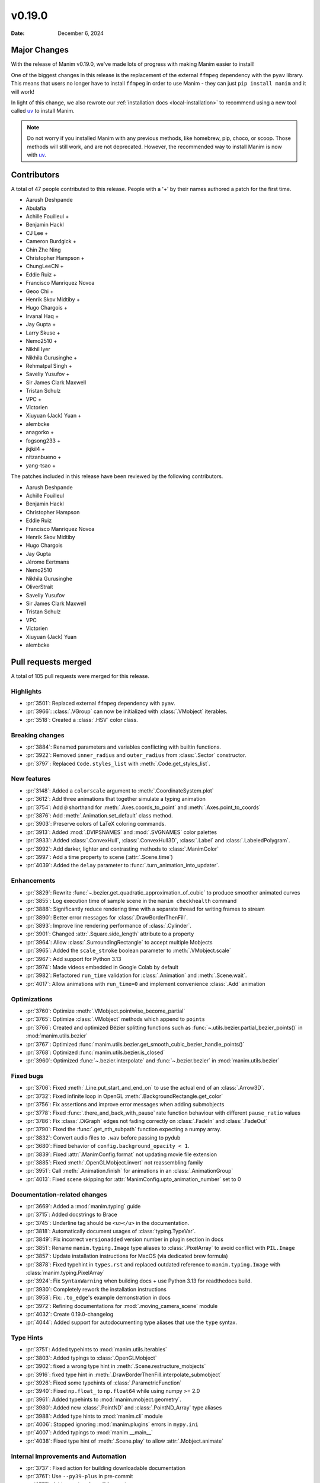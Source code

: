 *******
v0.19.0
*******

:Date: December 6, 2024

Major Changes
=============

With the release of Manim v0.19.0, we've made lots of progress with making
Manim easier to install!

One of the biggest changes in this release is the replacement of the external
``ffmpeg`` dependency with the ``pyav`` library. This means that users no longer
have to install ``ffmpeg`` in order to use Manim - they can just ``pip install manim``
and it will work!

In light of this change, we also rewrote our :ref:`installation docs <local-installation>`
to recommend using a new tool called `uv <https://docs.astral.sh/uv/>`_ to install Manim.

.. note::

   Do not worry if you installed Manim with any previous methods, like homebrew, pip,
   choco, or scoop. Those methods will still work, and are not deprecated. However,
   the recommended way to install Manim is now with `uv <https://docs.astral.sh/uv/>`_.

Contributors
============

A total of 47 people contributed to this
release. People with a '+' by their names authored a patch for the first
time.

* Aarush Deshpande
* Abulafia
* Achille Fouilleul +
* Benjamin Hackl
* CJ Lee +
* Cameron Burdgick +
* Chin Zhe Ning
* Christopher Hampson +
* ChungLeeCN +
* Eddie Ruiz +
* Francisco Manríquez Novoa
* Geoo Chi +
* Henrik Skov Midtiby +
* Hugo Chargois +
* Irvanal Haq +
* Jay Gupta +
* Larry Skuse +
* Nemo2510 +
* Nikhil Iyer
* Nikhila Gurusinghe +
* Rehmatpal Singh +
* Saveliy Yusufov +
* Sir James Clark Maxwell
* Tristan Schulz
* VPC +
* Victorien
* Xiuyuan (Jack) Yuan +
* alembcke
* anagorko +
* fogsong233 +
* jkjkil4 +
* nitzanbueno +
* yang-tsao +


The patches included in this release have been reviewed by
the following contributors.

* Aarush Deshpande
* Achille Fouilleul
* Benjamin Hackl
* Christopher Hampson
* Eddie Ruiz
* Francisco Manríquez Novoa
* Henrik Skov Midtiby
* Hugo Chargois
* Jay Gupta
* Jérome Eertmans
* Nemo2510
* Nikhila Gurusinghe
* OliverStrait
* Saveliy Yusufov
* Sir James Clark Maxwell
* Tristan Schulz
* VPC
* Victorien
* Xiuyuan (Jack) Yuan
* alembcke

Pull requests merged
====================

A total of 105 pull requests were merged for this release.

Highlights
----------

* :pr:`3501`: Replaced external ``ffmpeg`` dependency with ``pyav``.


* :pr:`3966`: :class:`.VGroup` can now be initialized with :class:`.VMobject` iterables.


* :pr:`3518`: Created a :class:`.HSV` color class.



Breaking changes
----------------

* :pr:`3884`: Renamed parameters and variables conflicting with builtin functions.


* :pr:`3922`: Removed ``inner_radius`` and ``outer_radius`` from :class:`.Sector` constructor.


* :pr:`3797`: Replaced ``Code.styles_list`` with :meth:`.Code.get_styles_list`.


New features
------------

* :pr:`3148`: Added a ``colorscale`` argument to :meth:`.CoordinateSystem.plot`


* :pr:`3612`: Add three animations that together simulate a typing animation


* :pr:`3754`: Add ``@`` shorthand for :meth:`.Axes.coords_to_point` and :meth:`.Axes.point_to_coords`


* :pr:`3876`: Add :meth:`.Animation.set_default` class method.


* :pr:`3903`: Preserve colors of LaTeX coloring commands.


* :pr:`3913`: Added :mod:`.DVIPSNAMES` and :mod:`.SVGNAMES` color palettes


* :pr:`3933`: Added :class:`.ConvexHull`, :class:`.ConvexHull3D`, :class:`.Label` and :class:`.LabeledPolygram`.


* :pr:`3992`: Add darker, lighter and contrasting methods to :class:`.ManimColor`


* :pr:`3997`: Add a time property to scene (:attr:`.Scene.time`)


* :pr:`4039`: Added the ``delay`` parameter to :func:`.turn_animation_into_updater`.


Enhancements
------------

* :pr:`3829`: Rewrite :func:`~.bezier.get_quadratic_approximation_of_cubic` to produce smoother animated curves


* :pr:`3855`: Log execution time of sample scene in the ``manim checkhealth`` command


* :pr:`3888`: Significantly reduce rendering time with a separate thread for writing frames to stream


* :pr:`3890`: Better error messages for :class:`.DrawBorderThenFill`.


* :pr:`3893`: Improve line rendering performance of :class:`.Cylinder`.


* :pr:`3901`: Changed :attr:`.Square.side_length` attribute to a property


* :pr:`3964`: Allow :class:`.SurroundingRectangle` to accept multiple Mobjects


* :pr:`3965`: Added the ``scale_stroke`` boolean parameter to :meth:`.VMobject.scale`


* :pr:`3967`: Add support for Python 3.13


* :pr:`3974`: Made videos embedded in Google Colab by default


* :pr:`3982`: Refactored ``run_time`` validation for :class:`.Animation` and :meth:`.Scene.wait`.


* :pr:`4017`: Allow animations with ``run_time=0`` and implement convenience :class:`.Add` animation



Optimizations
-------------

* :pr:`3760`: Optimize :meth:`.VMobject.pointwise_become_partial`


* :pr:`3765`: Optimize :class:`.VMobject` methods which append to ``points``


* :pr:`3766`: Created and optimized Bézier splitting functions such as :func:`~.utils.bezier.partial_bezier_points()` in :mod:`manim.utils.bezier`


* :pr:`3767`: Optimized :func:`manim.utils.bezier.get_smooth_cubic_bezier_handle_points()`


* :pr:`3768`: Optimized :func:`manim.utils.bezier.is_closed`


* :pr:`3960`: Optimized :func:`~.bezier.interpolate` and :func:`~.bezier.bezier` in :mod:`manim.utils.bezier`



Fixed bugs
----------

* :pr:`3706`: Fixed :meth:`.Line.put_start_and_end_on` to use the actual end of an :class:`.Arrow3D`.


* :pr:`3732`: Fixed infinite loop in OpenGL :meth:`.BackgroundRectangle.get_color`


* :pr:`3756`: Fix assertions and improve error messages when adding submobjects


* :pr:`3778`: Fixed :func:`.there_and_back_with_pause` rate function behaviour with different ``pause_ratio`` values


* :pr:`3786`: Fix :class:`.DiGraph` edges not fading correctly on :class:`.FadeIn` and :class:`.FadeOut`


* :pr:`3790`: Fixed the :func:`.get_nth_subpath` function expecting a numpy array.


* :pr:`3832`: Convert audio files to ``.wav`` before passing to pydub


* :pr:`3680`: Fixed behavior of ``config.background_opacity < 1``.


* :pr:`3839`: Fixed :attr:`.ManimConfig.format` not updating movie file extension


* :pr:`3885`: Fixed :meth:`.OpenGLMobject.invert` not reassembling family


* :pr:`3951`: Call :meth:`.Animation.finish` for animations in an :class:`.AnimationGroup`


* :pr:`4013`: Fixed scene skipping for :attr:`ManimConfig.upto_animation_number` set to 0


Documentation-related changes
-----------------------------

* :pr:`3669`: Added a :mod:`manim.typing` guide


* :pr:`3715`: Added docstrings to Brace


* :pr:`3745`: Underline tag should be ``<u></u>`` in the documentation.


* :pr:`3818`: Automatically document usages of :class:`typing.TypeVar`.


* :pr:`3849`: Fix incorrect ``versionadded`` version number in plugin section in docs


* :pr:`3851`: Rename ``manim.typing.Image`` type aliases to :class:`.PixelArray` to avoid conflict with ``PIL.Image``


* :pr:`3857`: Update installation instructions for MacOS (via dedicated brew formula)


* :pr:`3878`: Fixed typehint in ``types.rst`` and replaced outdated reference to ``manim.typing.Image`` with :class:`manim.typing.PixelArray`


* :pr:`3924`: Fix ``SyntaxWarning`` when building docs + use Python 3.13 for readthedocs build.


* :pr:`3930`: Completely rework the installation instructions


* :pr:`3958`: Fix: ``.to_edge``'s example demonstration in docs


* :pr:`3972`: Refining documentations for :mod:`.moving_camera_scene` module


* :pr:`4032`: Create 0.19.0-changelog


* :pr:`4044`: Added support for autodocumenting type aliases that use the ``type`` syntax.


Type Hints
----------

* :pr:`3751`: Added typehints to :mod:`manim.utils.iterables`


* :pr:`3803`: Added typings to :class:`.OpenGLMobject`


* :pr:`3902`: fixed a wrong type hint in :meth:`.Scene.restructure_mobjects`


* :pr:`3916`: fixed type hint in :meth:`.DrawBorderThenFill.interpolate_submobject`


* :pr:`3926`: Fixed some typehints of :class:`.ParametricFunction`


* :pr:`3940`: Fixed ``np.float_`` to ``np.float64`` while using numpy >= 2.0


* :pr:`3961`: Added typehints to :mod:`manim.mobject.geometry`.


* :pr:`3980`: Added new :class:`.PointND` and :class:`.PointND_Array` type aliases


* :pr:`3988`: Added type hints to :mod:`manim.cli` module


* :pr:`4006`: Stopped ignoring :mod:`manim.plugins` errors in ``mypy.ini``


* :pr:`4007`: Added typings to :mod:`manim.__main__`


* :pr:`4038`: Fixed type hint of :meth:`.Scene.play` to allow :attr:`.Mobject.animate`


Internal Improvements and Automation
------------------------------------

* :pr:`3737`: Fixed action for building downloadable documentation


* :pr:`3761`: Use ``--py39-plus`` in pre-commit


* :pr:`3777`: Add pyproject for ruff formatting


* :pr:`3779`: Switch pre-commit to use ``ruff`` for linting.


* :pr:`3795`: Replace Pyupgrade with Ruff rule


* :pr:`3812`: Fix MacOS LaTeX CI


* :pr:`3853`: Change from tempconfig to a config fixture in tests


* :pr:`3858`: Update docker to use ENV x=y instead of ENV x y


* :pr:`3872`: Use ruff for pytest style


* :pr:`3873`: Use ruff instead of flake8-simplify


* :pr:`3877`: Fix pre-commit linting


* :pr:`3780`: Add Ruff Lint


* :pr:`3781`: Ignore Ruff format in git blame


* :pr:`3881`: Standardize docstrings with ruff pydocstyle rules


* :pr:`3882`: Change flake8-comprehensions and flake8-bugbear to ruff


* :pr:`3887`: Fix typo from HSV PR


* :pr:`3923`: Use Ruff pygrep rules


* :pr:`3925`: Use Github Markdown on README


* :pr:`3955`: Use ``subprocess`` instead of ``os.system``.


* :pr:`3956`: Set AAC codec for audio in mp4 files, add transcoding utility


Dependencies
------------

* :pr:`3746`: Bump tqdm from 4.66.1 to 4.66.3


* :pr:`3750`: Bump jinja2 from 3.1.3 to 3.1.4


* :pr:`3776`: Bump requests from 2.31.0 to 2.32.0


* :pr:`3796`: Bump tornado from 6.4 to 6.4.1


* :pr:`3810`: Bump urllib3 from 2.2.1 to 2.2.2


* :pr:`3827`: Fix docker build


* :pr:`3835`: Bump docker/build-push-action from 5 to 6


* :pr:`3841`: Bump certifi from 2024.2.2 to 2024.7.4


* :pr:`3847`: Bump zipp from 3.18.2 to 3.19.1


* :pr:`3895`: Lock `poetry.lock`


* :pr:`3931`: Bump cryptography from 43.0.0 to 43.0.1


* :pr:`4023`: Bump tornado from 6.4.1 to 6.4.2


* :pr:`4037`: Cap ``pyav`` version
